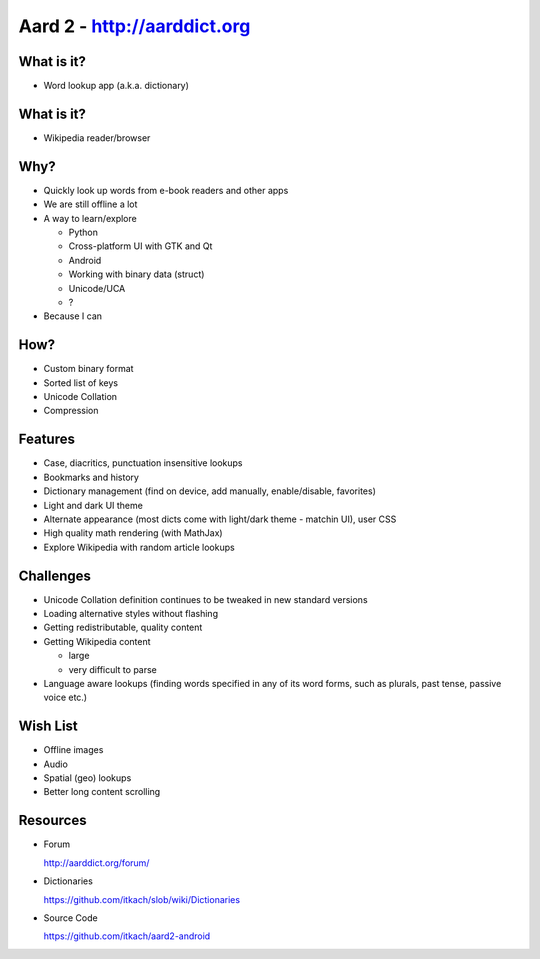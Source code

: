 ============================
Aard 2 - http://aarddict.org
============================

.. image:: aard2.svg
   :align: center
   :scale: 50%

What is it?
-----------
.. class:: incremental

   - Word lookup app (a.k.a. dictionary)

     .. image:: sm-lookup.png


What is it?
-----------

- Wikipedia reader/browser

  .. image:: sm-article-pythagorean-theorem.png


Why?
----

.. class:: incremental

   - Quickly look up words from e-book readers and other apps

   - We are still offline a lot

   - A way to learn/explore

     * Python
     * Cross-platform UI with GTK and Qt
     * Android
     * Working with binary data (struct)
     * Unicode/UCA
     * ?

   - Because I can

How?
----

.. class:: incremental

   - Custom binary format

   - Sorted list of keys

   - Unicode Collation

   - Compression


Features
--------

.. class:: incremental

   - Case, diacritics, punctuation insensitive lookups

   - Bookmarks and history

   - Dictionary management (find on device, add manually,
     enable/disable, favorites)

   - Light and dark UI theme

   - Alternate appearance (most dicts come with light/dark theme -
     matchin UI), user CSS

   - High quality math rendering (with MathJax)

   - Explore Wikipedia with random article lookups



Challenges
----------

.. class:: incremental

   - Unicode Collation definition continues to be tweaked in new
     standard versions

   - Loading alternative styles without flashing

   - Getting redistributable, quality content

   - Getting Wikipedia content

     * large

     * very difficult to parse

   - Language aware lookups (finding words specified in any of its
     word forms, such as plurals, past tense, passive voice etc.)


Wish List
---------

.. class:: incremental

   - Offline images

   - Audio

   - Spatial (geo) lookups

   - Better long content scrolling


Resources
---------

- Forum

  http://aarddict.org/forum/

- Dictionaries

  https://github.com/itkach/slob/wiki/Dictionaries

- Source Code

  https://github.com/itkach/aard2-android
